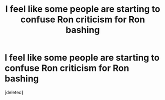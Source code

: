 #+TITLE: I feel like some people are starting to confuse Ron criticism for Ron bashing

* I feel like some people are starting to confuse Ron criticism for Ron bashing
:PROPERTIES:
:Score: 0
:DateUnix: 1565356095.0
:DateShort: 2019-Aug-09
:END:
[deleted]

